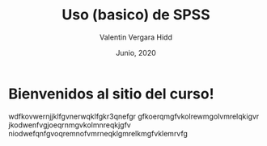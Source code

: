#+TITLE: Uso (basico) de SPSS
#+author: Valentin Vergara Hidd
#+date: Junio, 2020

#+language: es

#+options: toc:nil num:nil

* Bienvenidos al sitio del curso!
wdfkovwernjjklfgvnerwqklfgkr3qnefgr
gfkoerqmgfvkolrewmgolvmrelqkigvr
jkodwenfvgjoeqrnmgvkolmnreqkjgfv
niodwefqnfgvoqremnofvmrneqklgmrelkmgfvklemrvfg






